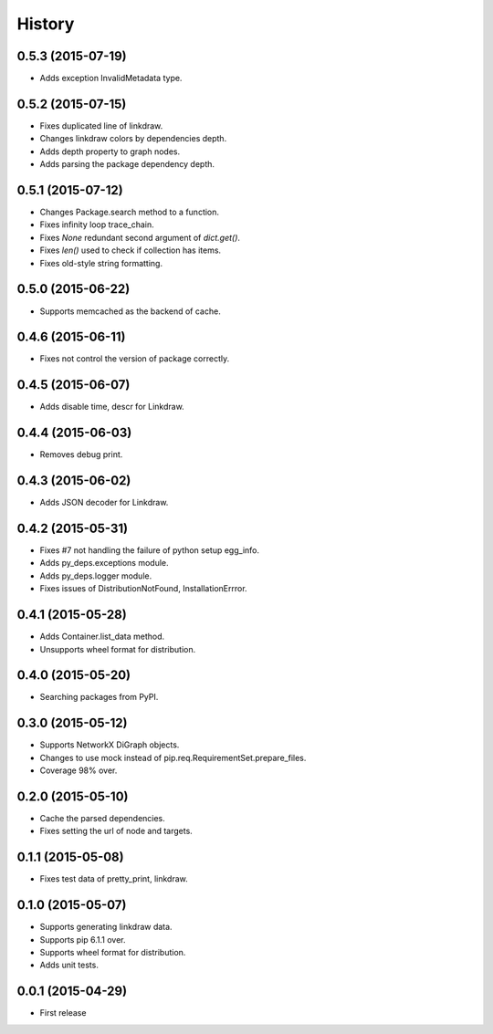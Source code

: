 History
=======

0.5.3 (2015-07-19)
------------------

* Adds exception InvalidMetadata type.

0.5.2 (2015-07-15)
------------------

* Fixes duplicated line of linkdraw.
* Changes linkdraw colors by dependencies depth.
* Adds depth property to graph nodes.
* Adds parsing the package dependency depth.

0.5.1 (2015-07-12)
------------------

* Changes Package.search method to a function.
* Fixes infinity loop trace_chain.
* Fixes `None` redundant second argument of `dict.get()`.
* Fixes `len()` used to check if collection has items.
* Fixes old-style string formatting.

0.5.0 (2015-06-22)
------------------

* Supports memcached as the backend of cache.

0.4.6 (2015-06-11)
------------------

* Fixes not control the version of package correctly.

0.4.5 (2015-06-07)
------------------

* Adds disable time, descr for Linkdraw.

0.4.4 (2015-06-03)
------------------

* Removes debug print.

0.4.3 (2015-06-02)
------------------

* Adds JSON decoder for Linkdraw.

0.4.2 (2015-05-31)
------------------

* Fixes #7 not handling the failure of python setup egg_info.
* Adds py_deps.exceptions module.
* Adds py_deps.logger module.
* Fixes issues of DistributionNotFound, InstallationErrror.

0.4.1 (2015-05-28)
------------------

* Adds Container.list_data method.
* Unsupports wheel format for distribution.

0.4.0 (2015-05-20)
------------------

* Searching packages from PyPI.

0.3.0 (2015-05-12)
------------------

* Supports NetworkX DiGraph objects.
* Changes to use mock instead of pip.req.RequirementSet.prepare_files.
* Coverage 98% over.

0.2.0 (2015-05-10)
------------------

* Cache the parsed dependencies.
* Fixes setting the url of node and targets.

0.1.1 (2015-05-08)
------------------

* Fixes test data of pretty_print, linkdraw.

0.1.0 (2015-05-07)
------------------

* Supports generating linkdraw data.
* Supports pip 6.1.1 over.
* Supports wheel format for distribution.
* Adds unit tests.

0.0.1 (2015-04-29)
------------------

* First release
